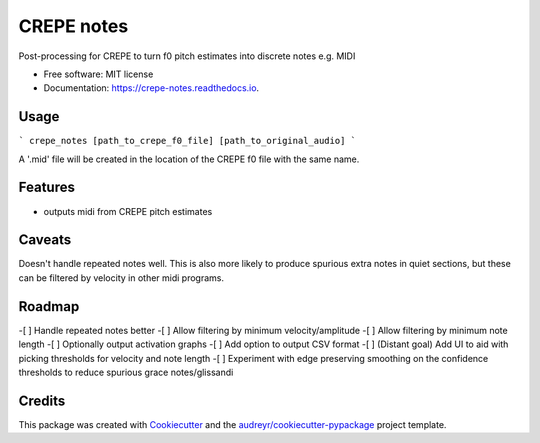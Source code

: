 ===========
CREPE notes
===========


.. image:: https://img.shields.io/pypi/v/crepe_notes.svg
        :target: https://pypi.python.org/pypi/crepe_notes

.. image:: https://img.shields.io/travis/xavriley/crepe_notes.svg
        :target: https://travis-ci.com/xavriley/crepe_notes

.. image:: https://readthedocs.org/projects/crepe-notes/badge/?version=latest
        :target: https://crepe-notes.readthedocs.io/en/latest/?version=latest
        :alt: Documentation Status




Post-processing for CREPE to turn f0 pitch estimates into discrete notes e.g. MIDI


* Free software: MIT license
* Documentation: https://crepe-notes.readthedocs.io.

Usage
-----

```
crepe_notes [path_to_crepe_f0_file] [path_to_original_audio]
```

A '.mid' file will be created in the location of the CREPE f0 file with the same name.


Features
--------

* outputs midi from CREPE pitch estimates

Caveats
-------

Doesn't handle repeated notes well. This is also more likely to produce spurious extra notes in quiet sections, but these can be filtered by velocity in other midi programs.

Roadmap
-------

-[ ] Handle repeated notes better
-[ ] Allow filtering by minimum velocity/amplitude
-[ ] Allow filtering by minimum note length
-[ ] Optionally output activation graphs
-[ ] Add option to output CSV format
-[ ] (Distant goal) Add UI to aid with picking thresholds for velocity and note length
-[ ] Experiment with edge preserving smoothing on the confidence thresholds to reduce spurious grace notes/glissandi

Credits
-------

This package was created with Cookiecutter_ and the `audreyr/cookiecutter-pypackage`_ project template.

.. _Cookiecutter: https://github.com/audreyr/cookiecutter
.. _`audreyr/cookiecutter-pypackage`: https://github.com/audreyr/cookiecutter-pypackage

